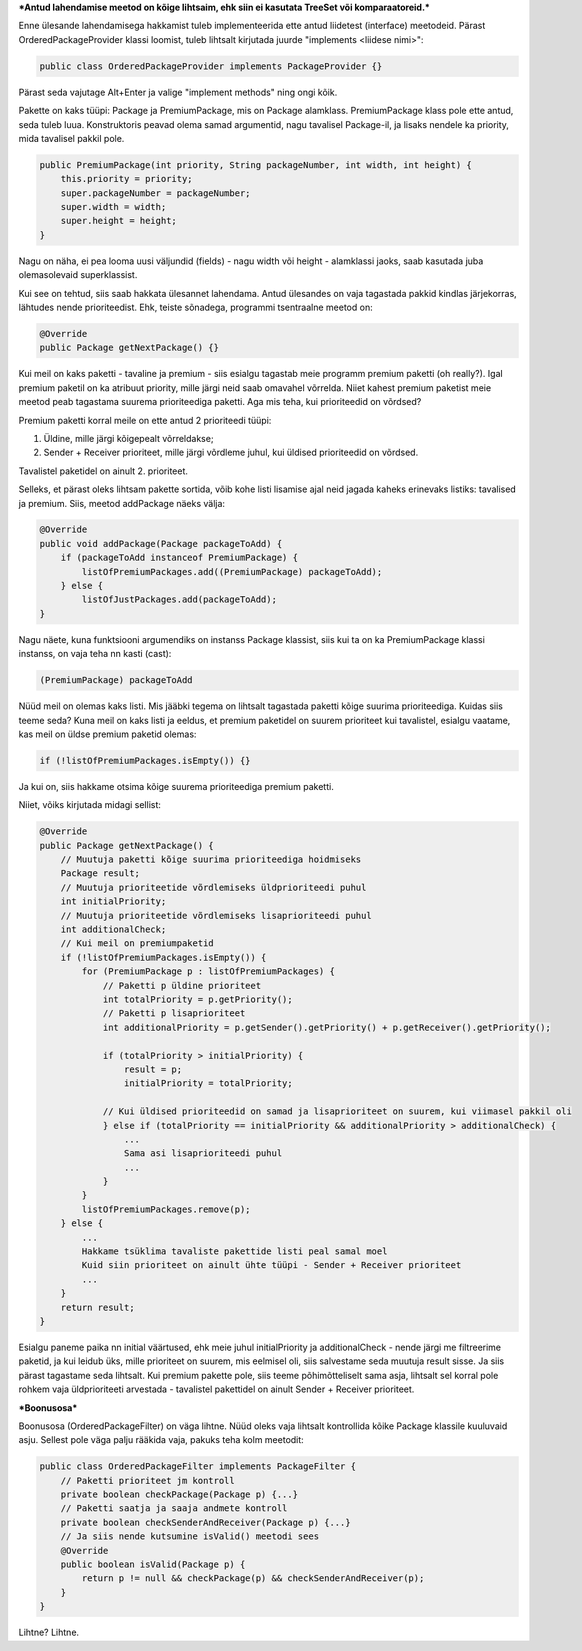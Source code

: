 ***Antud lahendamise meetod on kõige lihtsaim, ehk siin ei kasutata TreeSet või
komparaatoreid.***

Enne ülesande lahendamisega hakkamist tuleb implementeerida ette antud liidetest
(interface) meetodeid. Pärast OrderedPackageProvider klassi loomist, tuleb
lihtsalt kirjutada juurde "implements <liidese nimi>":

.. code-block:: java

    public class OrderedPackageProvider implements PackageProvider {}

Pärast seda vajutage Alt+Enter ja valige "implement methods" ning ongi kõik.

Pakette on kaks tüüpi: Package ja PremiumPackage, mis on Package alamklass. PremiumPackage klass pole ette antud,
seda tuleb luua. Konstruktoris peavad olema samad argumentid, nagu tavalisel Package-il, ja lisaks nendele ka
priority, mida tavalisel pakkil pole.

.. code-block:: java

    public PremiumPackage(int priority, String packageNumber, int width, int height) {
        this.priority = priority;
        super.packageNumber = packageNumber;
        super.width = width;
        super.height = height;
    }

Nagu on näha, ei pea looma uusi väljundid (fields) - nagu width või height - alamklassi jaoks, saab kasutada
juba olemasolevaid superklassist.

Kui see on tehtud, siis saab hakkata ülesannet lahendama.
Antud ülesandes on vaja tagastada pakkid kindlas järjekorras, lähtudes nende prioriteedist.
Ehk, teiste sõnadega, programmi tsentraalne meetod on:

.. code-block:: java

    @Override
    public Package getNextPackage() {}

Kui meil on kaks paketti - tavaline ja premium - siis esialgu tagastab meie programm premium paketti (oh really?).
Igal premium paketil on ka atribuut priority, mille järgi neid saab omavahel võrrelda. Niiet kahest premium paketist meie
meetod peab tagastama suurema prioriteediga paketti. Aga mis teha, kui prioriteedid on võrdsed?

Premium paketti korral meile on ette antud 2 prioriteedi tüüpi:

1. Üldine, mille järgi kõigepealt võrreldakse;

2. Sender + Receiver prioriteet, mille järgi võrdleme juhul, kui üldised prioriteedid on võrdsed.

Tavalistel paketidel on ainult 2. prioriteet.

Selleks, et pärast oleks lihtsam pakette sortida, võib kohe listi 
lisamise ajal neid jagada kaheks erinevaks listiks: tavalised ja premium.
Siis, meetod addPackage näeks välja:

.. code-block:: java

    @Override
    public void addPackage(Package packageToAdd) {
        if (packageToAdd instanceof PremiumPackage) {
            listOfPremiumPackages.add((PremiumPackage) packageToAdd);
        } else {
            listOfJustPackages.add(packageToAdd);
    }

Nagu näete, kuna funktsiooni argumendiks on instanss Package klassist, siis kui ta on ka 
PremiumPackage klassi instanss, on vaja teha nn kasti (cast):

.. code-block:: java

    (PremiumPackage) packageToAdd

Nüüd meil on olemas kaks listi. Mis jääbki tegema on lihtsalt tagastada
paketti kõige suurima prioriteediga. Kuidas siis teeme seda?
Kuna meil on kaks listi ja eeldus, et premium paketidel on suurem prioriteet 
kui tavalistel, esialgu vaatame, kas meil on üldse premium paketid olemas:

.. code-block:: java

    if (!listOfPremiumPackages.isEmpty()) {}

Ja kui on, siis hakkame otsima kõige suurema prioriteediga premium paketti. 

Niiet, võiks kirjutada midagi sellist:

.. code-block:: java

    @Override
    public Package getNextPackage() {
        // Muutuja paketti kõige suurima prioriteediga hoidmiseks
        Package result;
        // Muutuja prioriteetide võrdlemiseks üldprioriteedi puhul
        int initialPriority;
        // Muutuja prioriteetide võrdlemiseks lisaprioriteedi puhul
        int additionalCheck;
        // Kui meil on premiumpaketid
        if (!listOfPremiumPackages.isEmpty()) {
            for (PremiumPackage p : listOfPremiumPackages) {
                // Paketti p üldine prioriteet
                int totalPriority = p.getPriority();
                // Paketti p lisaprioriteet
                int additionalPriority = p.getSender().getPriority() + p.getReceiver().getPriority();
                
                if (totalPriority > initialPriority) {
                    result = p;
                    initialPriority = totalPriority;
                    
                // Kui üldised prioriteedid on samad ja lisaprioriteet on suurem, kui viimasel pakkil oli
                } else if (totalPriority == initialPriority && additionalPriority > additionalCheck) {
                    ... 
                    Sama asi lisaprioriteedi puhul
                    ...
                }
            }
            listOfPremiumPackages.remove(p);
        } else {
            ...
            Hakkame tsüklima tavaliste pakettide listi peal samal moel
            Kuid siin prioriteet on ainult ühte tüüpi - Sender + Receiver prioriteet
            ...
        }
        return result;
    }

Esialgu paneme paika nn initial väärtused, ehk meie juhul initialPriority ja 
additionalCheck - nende järgi me filtreerime paketid, ja kui leidub üks, mille
prioriteet on suurem, mis eelmisel oli, siis salvestame seda muutuja result
sisse. Ja siis pärast tagastame seda lihtsalt. Kui premium pakette pole, siis teeme 
põhimõtteliselt sama asja, lihtsalt sel korral pole rohkem vaja üldprioriteeti
arvestada - tavalistel pakettidel on ainult Sender + Receiver prioriteet.


***Boonusosa***

Boonusosa (OrderedPackageFilter) on väga lihtne. Nüüd oleks vaja lihtsalt kontrollida kõike 
Package klassile kuuluvaid asju. Sellest pole väga palju rääkida vaja, pakuks teha kolm
meetodit:

.. code-block:: java

    public class OrderedPackageFilter implements PackageFilter {
        // Paketti prioriteet jm kontroll
        private boolean checkPackage(Package p) {...}
        // Paketti saatja ja saaja andmete kontroll
        private boolean checkSenderAndReceiver(Package p) {...}
        // Ja siis nende kutsumine isValid() meetodi sees
        @Override
        public boolean isValid(Package p) {
            return p != null && checkPackage(p) && checkSenderAndReceiver(p);
        }
    }

Lihtne? Lihtne.




